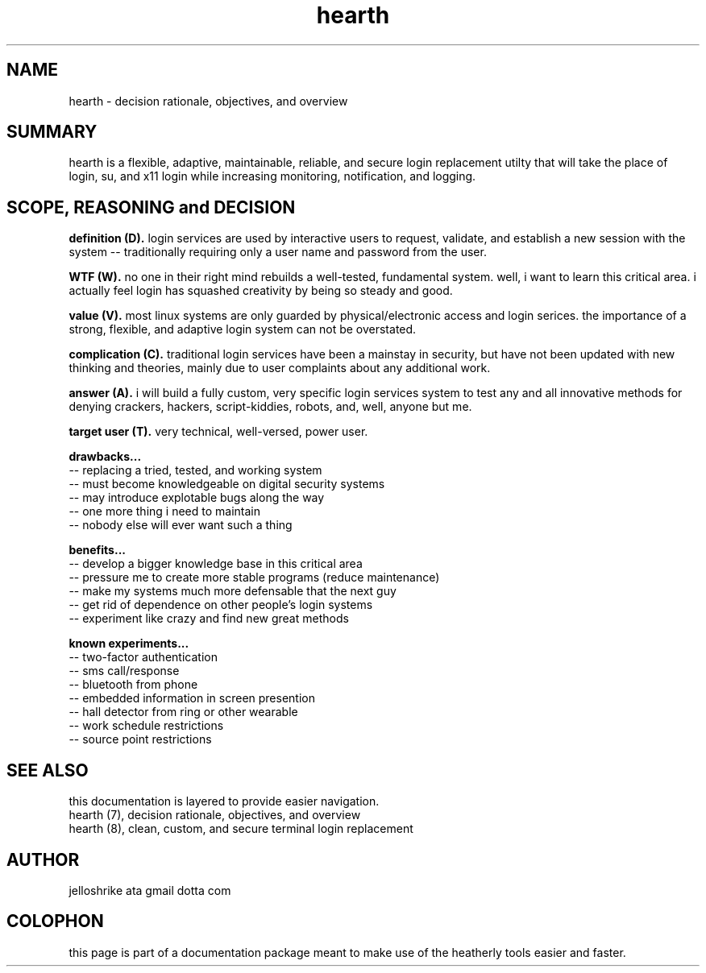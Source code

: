 .TH hearth 7 2012-mar "linux" "heatherly custom tools manual"

.SH NAME
hearth \- decision rationale, objectives, and overview

.SH SUMMARY
hearth is a flexible, adaptive, maintainable, reliable, and secure login
replacement utilty that will take the place of login, su, and x11 login while
increasing monitoring, notification, and logging.

.SH SCOPE, REASONING and DECISION

.B definition (D).   
login services are used by interactive users to request, validate, and
establish a new session with the system -- traditionally requiring only a
user name and password from the user.

.B WTF (W).   
no one in their right mind rebuilds a well-tested, fundamental system.  well,
i want to learn this critical area.  i actually feel login has squashed
creativity by being so steady and good.

.B value (V).   
most linux systems are only guarded by physical/electronic access and login
serices.  the importance of a strong, flexible, and adaptive login system
can not be overstated.

.B complication (C).   
traditional login services have been a mainstay in security, but have not
been updated with new thinking and theories, mainly due to user complaints
about any additional work.

.B answer (A).   
i will build a fully custom, very specific login services system to test any
and all innovative methods for denying crackers, hackers, script-kiddies,
robots, and, well, anyone but me.

.B target user (T).  
very technical, well-versed, power user.

.B drawbacks...
   -- replacing a tried, tested, and working system
   -- must become knowledgeable on digital security systems
   -- may introduce explotable bugs along the way
   -- one more thing i need to maintain
   -- nobody else will ever want such a thing

.B benefits...
   -- develop a bigger knowledge base in this critical area
   -- pressure me to create more stable programs (reduce maintenance)
   -- make my systems much more defensable that the next guy
   -- get rid of dependence on other people's login systems
   -- experiment like crazy and find new great methods

.B known experiments...
   -- two-factor authentication
   -- sms call/response
   -- bluetooth from phone
   -- embedded information in screen presention
   -- hall detector from ring or other wearable
   -- work schedule restrictions
   -- source point restrictions

.SH SEE ALSO
this documentation is layered to provide easier navigation.
   hearth (7), decision rationale, objectives, and overview
   hearth (8), clean, custom, and secure terminal login replacement

.SH AUTHOR
jelloshrike ata gmail dotta com

.SH COLOPHON
this page is part of a documentation package meant to make use of the
heatherly tools easier and faster.
